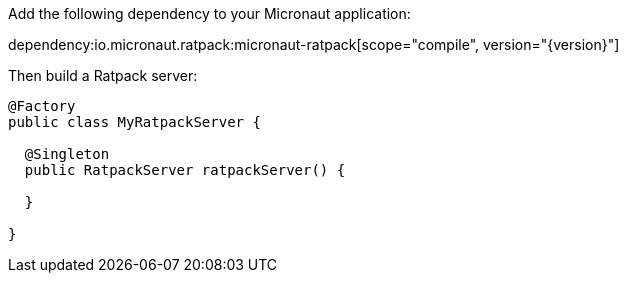 Add the following dependency to your Micronaut application:

dependency:io.micronaut.ratpack:micronaut-ratpack[scope="compile", version="{version}"]

Then build a Ratpack server:

[source,java]
----
@Factory
public class MyRatpackServer {

  @Singleton
  public RatpackServer ratpackServer() {

  }

}
----
